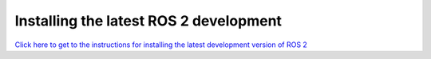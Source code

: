 Installing the latest ROS 2 development
=======================================

`Click here to get to the instructions for installing the latest development version of ROS 2 <../../rolling/Installation/Latest-Development-Setup.html>`__
